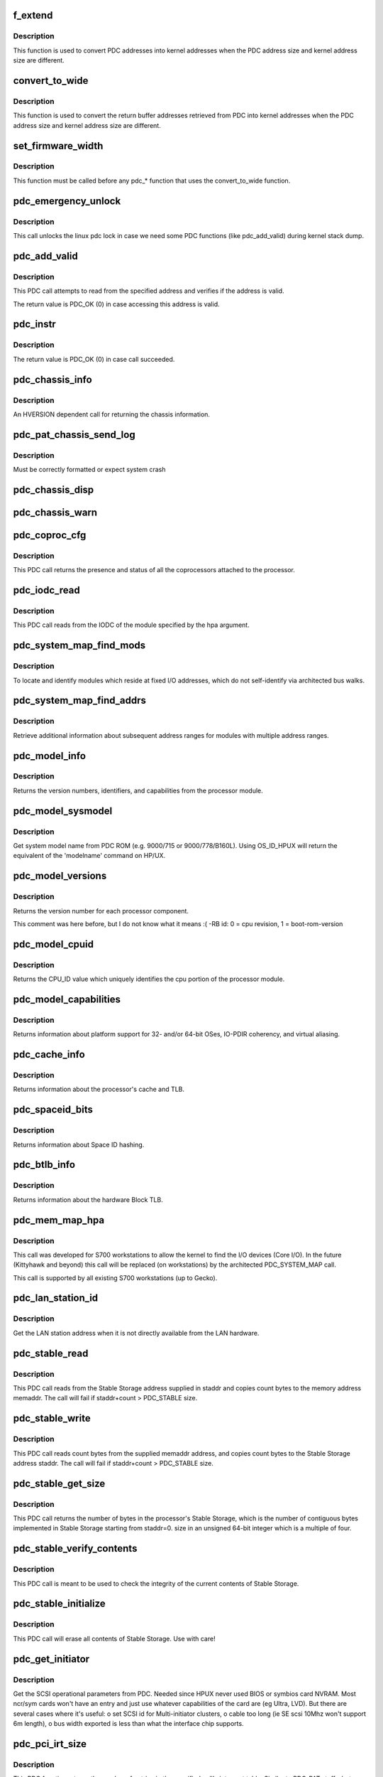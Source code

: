 .. -*- coding: utf-8; mode: rst -*-
.. src-file: arch/parisc/kernel/firmware.c

.. _`f_extend`:

f_extend
========

.. c:function:: unsigned long f_extend(unsigned long address)

    Convert PDC addresses to kernel addresses.

    :param unsigned long address:
        Address returned from PDC.

.. _`f_extend.description`:

Description
-----------

This function is used to convert PDC addresses into kernel addresses
when the PDC address size and kernel address size are different.

.. _`convert_to_wide`:

convert_to_wide
===============

.. c:function:: void convert_to_wide(unsigned long *addr)

    Convert the return buffer addresses into kernel addresses.

    :param unsigned long \*addr:
        *undescribed*

.. _`convert_to_wide.description`:

Description
-----------

This function is used to convert the return buffer addresses retrieved from PDC
into kernel addresses when the PDC address size and kernel address size are
different.

.. _`set_firmware_width`:

set_firmware_width
==================

.. c:function:: void set_firmware_width( void)

    Determine if the firmware is wide or narrow.

    :param  void:
        no arguments

.. _`set_firmware_width.description`:

Description
-----------

This function must be called before any pdc\_\* function that uses the
convert_to_wide function.

.. _`pdc_emergency_unlock`:

pdc_emergency_unlock
====================

.. c:function:: void pdc_emergency_unlock( void)

    Unlock the linux pdc lock

    :param  void:
        no arguments

.. _`pdc_emergency_unlock.description`:

Description
-----------

This call unlocks the linux pdc lock in case we need some PDC functions
(like pdc_add_valid) during kernel stack dump.

.. _`pdc_add_valid`:

pdc_add_valid
=============

.. c:function:: int pdc_add_valid(unsigned long address)

    Verify address can be accessed without causing a HPMC.

    :param unsigned long address:
        Address to be verified.

.. _`pdc_add_valid.description`:

Description
-----------

This PDC call attempts to read from the specified address and verifies
if the address is valid.

The return value is PDC_OK (0) in case accessing this address is valid.

.. _`pdc_instr`:

pdc_instr
=========

.. c:function:: int pdc_instr(unsigned int *instr)

    Get instruction that invokes PDCE_CHECK in HPMC handler.

    :param unsigned int \*instr:
        Pointer to variable which will get instruction opcode.

.. _`pdc_instr.description`:

Description
-----------

The return value is PDC_OK (0) in case call succeeded.

.. _`pdc_chassis_info`:

pdc_chassis_info
================

.. c:function:: int pdc_chassis_info(struct pdc_chassis_info *chassis_info, void *led_info, unsigned long len)

    Return chassis information.

    :param struct pdc_chassis_info \*chassis_info:
        The memory buffer address.

    :param void \*led_info:
        *undescribed*

    :param unsigned long len:
        The size of the memory buffer address.

.. _`pdc_chassis_info.description`:

Description
-----------

An HVERSION dependent call for returning the chassis information.

.. _`pdc_pat_chassis_send_log`:

pdc_pat_chassis_send_log
========================

.. c:function:: int pdc_pat_chassis_send_log(unsigned long state, unsigned long data)

    Sends a PDC PAT CHASSIS log message.

    :param unsigned long state:
        *undescribed*

    :param unsigned long data:
        *undescribed*

.. _`pdc_pat_chassis_send_log.description`:

Description
-----------

Must be correctly formatted or expect system crash

.. _`pdc_chassis_disp`:

pdc_chassis_disp
================

.. c:function:: int pdc_chassis_disp(unsigned long disp)

    Updates chassis code

    :param unsigned long disp:
        *undescribed*

.. _`pdc_chassis_warn`:

pdc_chassis_warn
================

.. c:function:: int pdc_chassis_warn(unsigned long *warn)

    Fetches chassis warnings

    :param unsigned long \*warn:
        *undescribed*

.. _`pdc_coproc_cfg`:

pdc_coproc_cfg
==============

.. c:function:: int pdc_coproc_cfg(struct pdc_coproc_cfg *pdc_coproc_info)

    To identify coprocessors attached to the processor.

    :param struct pdc_coproc_cfg \*pdc_coproc_info:
        Return buffer address.

.. _`pdc_coproc_cfg.description`:

Description
-----------

This PDC call returns the presence and status of all the coprocessors
attached to the processor.

.. _`pdc_iodc_read`:

pdc_iodc_read
=============

.. c:function:: int pdc_iodc_read(unsigned long *actcnt, unsigned long hpa, unsigned int index, void *iodc_data, unsigned int iodc_data_size)

    Read data from the modules IODC.

    :param unsigned long \*actcnt:
        The actual number of bytes.

    :param unsigned long hpa:
        The HPA of the module for the iodc read.

    :param unsigned int index:
        The iodc entry point.

    :param void \*iodc_data:
        A buffer memory for the iodc options.

    :param unsigned int iodc_data_size:
        Size of the memory buffer.

.. _`pdc_iodc_read.description`:

Description
-----------

This PDC call reads from the IODC of the module specified by the hpa
argument.

.. _`pdc_system_map_find_mods`:

pdc_system_map_find_mods
========================

.. c:function:: int pdc_system_map_find_mods(struct pdc_system_map_mod_info *pdc_mod_info, struct pdc_module_path *mod_path, long mod_index)

    Locate unarchitected modules.

    :param struct pdc_system_map_mod_info \*pdc_mod_info:
        Return buffer address.

    :param struct pdc_module_path \*mod_path:
        pointer to dev path structure.

    :param long mod_index:
        fixed address module index.

.. _`pdc_system_map_find_mods.description`:

Description
-----------

To locate and identify modules which reside at fixed I/O addresses, which
do not self-identify via architected bus walks.

.. _`pdc_system_map_find_addrs`:

pdc_system_map_find_addrs
=========================

.. c:function:: int pdc_system_map_find_addrs(struct pdc_system_map_addr_info *pdc_addr_info, long mod_index, long addr_index)

    Retrieve additional address ranges.

    :param struct pdc_system_map_addr_info \*pdc_addr_info:
        Return buffer address.

    :param long mod_index:
        Fixed address module index.

    :param long addr_index:
        Address range index.

.. _`pdc_system_map_find_addrs.description`:

Description
-----------

Retrieve additional information about subsequent address ranges for modules
with multiple address ranges.

.. _`pdc_model_info`:

pdc_model_info
==============

.. c:function:: int pdc_model_info(struct pdc_model *model)

    Return model information about the processor.

    :param struct pdc_model \*model:
        The return buffer.

.. _`pdc_model_info.description`:

Description
-----------

Returns the version numbers, identifiers, and capabilities from the processor module.

.. _`pdc_model_sysmodel`:

pdc_model_sysmodel
==================

.. c:function:: int pdc_model_sysmodel(char *name)

    Get the system model name.

    :param char \*name:
        A char array of at least 81 characters.

.. _`pdc_model_sysmodel.description`:

Description
-----------

Get system model name from PDC ROM (e.g. 9000/715 or 9000/778/B160L).
Using OS_ID_HPUX will return the equivalent of the 'modelname' command
on HP/UX.

.. _`pdc_model_versions`:

pdc_model_versions
==================

.. c:function:: int pdc_model_versions(unsigned long *versions, int id)

    Identify the version number of each processor.

    :param unsigned long \*versions:
        *undescribed*

    :param int id:
        The id of the processor to check.

.. _`pdc_model_versions.description`:

Description
-----------

Returns the version number for each processor component.

This comment was here before, but I do not know what it means :( -RB
id: 0 = cpu revision, 1 = boot-rom-version

.. _`pdc_model_cpuid`:

pdc_model_cpuid
===============

.. c:function:: int pdc_model_cpuid(unsigned long *cpu_id)

    Returns the CPU_ID.

    :param unsigned long \*cpu_id:
        The return buffer.

.. _`pdc_model_cpuid.description`:

Description
-----------

Returns the CPU_ID value which uniquely identifies the cpu portion of
the processor module.

.. _`pdc_model_capabilities`:

pdc_model_capabilities
======================

.. c:function:: int pdc_model_capabilities(unsigned long *capabilities)

    Returns the platform capabilities.

    :param unsigned long \*capabilities:
        The return buffer.

.. _`pdc_model_capabilities.description`:

Description
-----------

Returns information about platform support for 32- and/or 64-bit
OSes, IO-PDIR coherency, and virtual aliasing.

.. _`pdc_cache_info`:

pdc_cache_info
==============

.. c:function:: int pdc_cache_info(struct pdc_cache_info *cache_info)

    Return cache and TLB information.

    :param struct pdc_cache_info \*cache_info:
        The return buffer.

.. _`pdc_cache_info.description`:

Description
-----------

Returns information about the processor's cache and TLB.

.. _`pdc_spaceid_bits`:

pdc_spaceid_bits
================

.. c:function:: int pdc_spaceid_bits(unsigned long *space_bits)

    Return whether Space ID hashing is turned on.

    :param unsigned long \*space_bits:
        Should be 0, if not, bad mojo!

.. _`pdc_spaceid_bits.description`:

Description
-----------

Returns information about Space ID hashing.

.. _`pdc_btlb_info`:

pdc_btlb_info
=============

.. c:function:: int pdc_btlb_info(struct pdc_btlb_info *btlb)

    Return block TLB information.

    :param struct pdc_btlb_info \*btlb:
        The return buffer.

.. _`pdc_btlb_info.description`:

Description
-----------

Returns information about the hardware Block TLB.

.. _`pdc_mem_map_hpa`:

pdc_mem_map_hpa
===============

.. c:function:: int pdc_mem_map_hpa(struct pdc_memory_map *address, struct pdc_module_path *mod_path)

    Find fixed module information.

    :param struct pdc_memory_map \*address:
        The return buffer

    :param struct pdc_module_path \*mod_path:
        pointer to dev path structure.

.. _`pdc_mem_map_hpa.description`:

Description
-----------

This call was developed for S700 workstations to allow the kernel to find
the I/O devices (Core I/O). In the future (Kittyhawk and beyond) this
call will be replaced (on workstations) by the architected PDC_SYSTEM_MAP
call.

This call is supported by all existing S700 workstations (up to  Gecko).

.. _`pdc_lan_station_id`:

pdc_lan_station_id
==================

.. c:function:: int pdc_lan_station_id(char *lan_addr, unsigned long hpa)

    Get the LAN address.

    :param char \*lan_addr:
        The return buffer.

    :param unsigned long hpa:
        The network device HPA.

.. _`pdc_lan_station_id.description`:

Description
-----------

Get the LAN station address when it is not directly available from the LAN hardware.

.. _`pdc_stable_read`:

pdc_stable_read
===============

.. c:function:: int pdc_stable_read(unsigned long staddr, void *memaddr, unsigned long count)

    Read data from Stable Storage.

    :param unsigned long staddr:
        Stable Storage address to access.

    :param void \*memaddr:
        The memory address where Stable Storage data shall be copied.

    :param unsigned long count:
        number of bytes to transfer. count is multiple of 4.

.. _`pdc_stable_read.description`:

Description
-----------

This PDC call reads from the Stable Storage address supplied in staddr
and copies count bytes to the memory address memaddr.
The call will fail if staddr+count > PDC_STABLE size.

.. _`pdc_stable_write`:

pdc_stable_write
================

.. c:function:: int pdc_stable_write(unsigned long staddr, void *memaddr, unsigned long count)

    Write data to Stable Storage.

    :param unsigned long staddr:
        Stable Storage address to access.

    :param void \*memaddr:
        The memory address where Stable Storage data shall be read from.

    :param unsigned long count:
        number of bytes to transfer. count is multiple of 4.

.. _`pdc_stable_write.description`:

Description
-----------

This PDC call reads count bytes from the supplied memaddr address,
and copies count bytes to the Stable Storage address staddr.
The call will fail if staddr+count > PDC_STABLE size.

.. _`pdc_stable_get_size`:

pdc_stable_get_size
===================

.. c:function:: int pdc_stable_get_size(unsigned long *size)

    Get Stable Storage size in bytes.

    :param unsigned long \*size:
        pointer where the size will be stored.

.. _`pdc_stable_get_size.description`:

Description
-----------

This PDC call returns the number of bytes in the processor's Stable
Storage, which is the number of contiguous bytes implemented in Stable
Storage starting from staddr=0. size in an unsigned 64-bit integer
which is a multiple of four.

.. _`pdc_stable_verify_contents`:

pdc_stable_verify_contents
==========================

.. c:function:: int pdc_stable_verify_contents( void)

    Checks that Stable Storage contents are valid.

    :param  void:
        no arguments

.. _`pdc_stable_verify_contents.description`:

Description
-----------

This PDC call is meant to be used to check the integrity of the current
contents of Stable Storage.

.. _`pdc_stable_initialize`:

pdc_stable_initialize
=====================

.. c:function:: int pdc_stable_initialize( void)

    Sets Stable Storage contents to zero and initialize the validity indicator.

    :param  void:
        no arguments

.. _`pdc_stable_initialize.description`:

Description
-----------

This PDC call will erase all contents of Stable Storage. Use with care!

.. _`pdc_get_initiator`:

pdc_get_initiator
=================

.. c:function:: int pdc_get_initiator(struct hardware_path *hwpath, struct pdc_initiator *initiator)

    Get the SCSI Interface Card params (SCSI ID, SDTR, SE or LVD)

    :param struct hardware_path \*hwpath:
        fully bc.mod style path to the device.

    :param struct pdc_initiator \*initiator:
        the array to return the result into

.. _`pdc_get_initiator.description`:

Description
-----------

Get the SCSI operational parameters from PDC.
Needed since HPUX never used BIOS or symbios card NVRAM.
Most ncr/sym cards won't have an entry and just use whatever
capabilities of the card are (eg Ultra, LVD). But there are
several cases where it's useful:
o set SCSI id for Multi-initiator clusters,
o cable too long (ie SE scsi 10Mhz won't support 6m length),
o bus width exported is less than what the interface chip supports.

.. _`pdc_pci_irt_size`:

pdc_pci_irt_size
================

.. c:function:: int pdc_pci_irt_size(unsigned long *num_entries, unsigned long hpa)

    Get the number of entries in the interrupt routing table.

    :param unsigned long \*num_entries:
        The return value.

    :param unsigned long hpa:
        The HPA for the device.

.. _`pdc_pci_irt_size.description`:

Description
-----------

This PDC function returns the number of entries in the specified cell's
interrupt table.
Similar to PDC_PAT stuff - but added for Forte/Allegro boxes

.. _`pdc_pci_irt`:

pdc_pci_irt
===========

.. c:function:: int pdc_pci_irt(unsigned long num_entries, unsigned long hpa, void *tbl)

    Get the PCI interrupt routing table.

    :param unsigned long num_entries:
        The number of entries in the table.

    :param unsigned long hpa:
        The Hard Physical Address of the device.

    :param void \*tbl:
        *undescribed*

.. _`pdc_pci_irt.description`:

Description
-----------

Get the PCI interrupt routing table for the device at the given HPA.
Similar to PDC_PAT stuff - but added for Forte/Allegro boxes

.. _`pdc_pci_config_read`:

pdc_pci_config_read
===================

.. c:function:: unsigned int pdc_pci_config_read(void *hpa, unsigned long cfg_addr)

    read PCI config space. \ ``hpa``\          token from PDC to indicate which PCI device \ ``pci_addr``\     configuration space address to read from

    :param void \*hpa:
        *undescribed*

    :param unsigned long cfg_addr:
        *undescribed*

.. _`pdc_pci_config_read.description`:

Description
-----------

Read PCI Configuration space \*before\* linux PCI subsystem is running.

.. _`pdc_pci_config_write`:

pdc_pci_config_write
====================

.. c:function:: void pdc_pci_config_write(void *hpa, unsigned long cfg_addr, unsigned int val)

    read PCI config space. \ ``hpa``\          token from PDC to indicate which PCI device \ ``pci_addr``\     configuration space address to write \ ``val``\          value we want in the 32-bit register

    :param void \*hpa:
        *undescribed*

    :param unsigned long cfg_addr:
        *undescribed*

    :param unsigned int val:
        *undescribed*

.. _`pdc_pci_config_write.description`:

Description
-----------

Write PCI Configuration space \*before\* linux PCI subsystem is running.

.. _`pdc_tod_read`:

pdc_tod_read
============

.. c:function:: int pdc_tod_read(struct pdc_tod *tod)

    Read the Time-Of-Day clock.

    :param struct pdc_tod \*tod:
        The return buffer:

.. _`pdc_tod_read.description`:

Description
-----------

Read the Time-Of-Day clock

.. _`pdc_tod_set`:

pdc_tod_set
===========

.. c:function:: int pdc_tod_set(unsigned long sec, unsigned long usec)

    Set the Time-Of-Day clock.

    :param unsigned long sec:
        The number of seconds since epoch.

    :param unsigned long usec:
        The number of micro seconds.

.. _`pdc_tod_set.description`:

Description
-----------

Set the Time-Of-Day clock.

.. _`pdc_iodc_print`:

pdc_iodc_print
==============

.. c:function:: int pdc_iodc_print(const unsigned char *str, unsigned count)

    Console print using IODC.

    :param const unsigned char \*str:
        the string to output.

    :param unsigned count:
        length of str

.. _`pdc_iodc_print.note-that-only-these-special-chars-are-architected-for-console-iodc-io`:

Note that only these special chars are architected for console IODC io
----------------------------------------------------------------------

BEL, BS, CR, and LF. Others are passed through.
Since the HP console requires CR+LF to perform a 'newline', we translate
"\n" to "\r\n".

.. _`pdc_iodc_getc`:

pdc_iodc_getc
=============

.. c:function:: int pdc_iodc_getc( void)

    Read a character (non-blocking) from the PDC console.

    :param  void:
        no arguments

.. _`pdc_iodc_getc.description`:

Description
-----------

Read a character (non-blocking) from the PDC console, returns -1 if
key is not present.

.. _`pdc_pat_cell_get_number`:

pdc_pat_cell_get_number
=======================

.. c:function:: int pdc_pat_cell_get_number(struct pdc_pat_cell_num *cell_info)

    Returns the cell number.

    :param struct pdc_pat_cell_num \*cell_info:
        The return buffer.

.. _`pdc_pat_cell_get_number.description`:

Description
-----------

This PDC call returns the cell number of the cell from which the call
is made.

.. _`pdc_pat_cell_module`:

pdc_pat_cell_module
===================

.. c:function:: int pdc_pat_cell_module(unsigned long *actcnt, unsigned long ploc, unsigned long mod, unsigned long view_type, void *mem_addr)

    Retrieve the cell's module information.

    :param unsigned long \*actcnt:
        The number of bytes written to mem_addr.

    :param unsigned long ploc:
        The physical location.

    :param unsigned long mod:
        The module index.

    :param unsigned long view_type:
        The view of the address type.

    :param void \*mem_addr:
        The return buffer.

.. _`pdc_pat_cell_module.description`:

Description
-----------

This PDC call returns information about each module attached to the cell
at the specified location.

.. _`pdc_pat_cpu_get_number`:

pdc_pat_cpu_get_number
======================

.. c:function:: int pdc_pat_cpu_get_number(struct pdc_pat_cpu_num *cpu_info, unsigned long hpa)

    Retrieve the cpu number.

    :param struct pdc_pat_cpu_num \*cpu_info:
        The return buffer.

    :param unsigned long hpa:
        The Hard Physical Address of the CPU.

.. _`pdc_pat_cpu_get_number.description`:

Description
-----------

Retrieve the cpu number for the cpu at the specified HPA.

.. _`pdc_pat_get_irt_size`:

pdc_pat_get_irt_size
====================

.. c:function:: int pdc_pat_get_irt_size(unsigned long *num_entries, unsigned long cell_num)

    Retrieve the number of entries in the cell's interrupt table.

    :param unsigned long \*num_entries:
        The return value.

    :param unsigned long cell_num:
        The target cell.

.. _`pdc_pat_get_irt_size.description`:

Description
-----------

This PDC function returns the number of entries in the specified cell's
interrupt table.

.. _`pdc_pat_get_irt`:

pdc_pat_get_irt
===============

.. c:function:: int pdc_pat_get_irt(void *r_addr, unsigned long cell_num)

    Retrieve the cell's interrupt table.

    :param void \*r_addr:
        The return buffer.

    :param unsigned long cell_num:
        The target cell.

.. _`pdc_pat_get_irt.description`:

Description
-----------

This PDC function returns the actual interrupt table for the specified cell.

.. _`pdc_pat_pd_get_addr_map`:

pdc_pat_pd_get_addr_map
=======================

.. c:function:: int pdc_pat_pd_get_addr_map(unsigned long *actual_len, void *mem_addr, unsigned long count, unsigned long offset)

    Retrieve information about memory address ranges.

    :param unsigned long \*actual_len:
        *undescribed*

    :param void \*mem_addr:
        Pointer to the memory buffer.

    :param unsigned long count:
        The number of bytes to read from the buffer.

    :param unsigned long offset:
        The offset with respect to the beginning of the buffer.

.. _`pdc_pat_io_pci_cfg_read`:

pdc_pat_io_pci_cfg_read
=======================

.. c:function:: int pdc_pat_io_pci_cfg_read(unsigned long pci_addr, int pci_size, u32 *mem_addr)

    Read PCI configuration space.

    :param unsigned long pci_addr:
        PCI configuration space address for which the read request is being made.

    :param int pci_size:
        Size of read in bytes. Valid values are 1, 2, and 4.

    :param u32 \*mem_addr:
        Pointer to return memory buffer.

.. _`pdc_pat_io_pci_cfg_write`:

pdc_pat_io_pci_cfg_write
========================

.. c:function:: int pdc_pat_io_pci_cfg_write(unsigned long pci_addr, int pci_size, u32 val)

    Retrieve information about memory address ranges.

    :param unsigned long pci_addr:
        PCI configuration space address for which the write  request is being made.

    :param int pci_size:
        Size of write in bytes. Valid values are 1, 2, and 4.

    :param u32 val:
        *undescribed*

.. _`pdc_pat_mem_pdt_info`:

pdc_pat_mem_pdt_info
====================

.. c:function:: int pdc_pat_mem_pdt_info(struct pdc_pat_mem_retinfo *rinfo)

    Retrieve information about page deallocation table

    :param struct pdc_pat_mem_retinfo \*rinfo:
        memory pdt information

.. _`pdc_pat_mem_pdt_cell_info`:

pdc_pat_mem_pdt_cell_info
=========================

.. c:function:: int pdc_pat_mem_pdt_cell_info(struct pdc_pat_mem_cell_pdt_retinfo *rinfo, unsigned long cell)

    Retrieve information about page deallocation table of a cell

    :param struct pdc_pat_mem_cell_pdt_retinfo \*rinfo:
        memory pdt information

    :param unsigned long cell:
        cell number

.. _`pdc_pat_mem_read_cell_pdt`:

pdc_pat_mem_read_cell_pdt
=========================

.. c:function:: int pdc_pat_mem_read_cell_pdt(struct pdc_pat_mem_read_pd_retinfo *pret, unsigned long *pdt_entries_ptr, unsigned long max_entries)

    Read PDT entries from (old) PAT firmware

    :param struct pdc_pat_mem_read_pd_retinfo \*pret:
        array of PDT entries

    :param unsigned long \*pdt_entries_ptr:
        ptr to hold number of PDT entries

    :param unsigned long max_entries:
        maximum number of entries to be read

.. _`pdc_pat_mem_read_pd_pdt`:

pdc_pat_mem_read_pd_pdt
=======================

.. c:function:: int pdc_pat_mem_read_pd_pdt(struct pdc_pat_mem_read_pd_retinfo *pret, unsigned long *pdt_entries_ptr, unsigned long count, unsigned long offset)

    Read PDT entries from (newer) PAT firmware

    :param struct pdc_pat_mem_read_pd_retinfo \*pret:
        array of PDT entries

    :param unsigned long \*pdt_entries_ptr:
        ptr to hold number of PDT entries

    :param unsigned long count:
        number of bytes to read

    :param unsigned long offset:
        offset to start (in bytes)

.. _`pdc_pat_mem_get_dimm_phys_location`:

pdc_pat_mem_get_dimm_phys_location
==================================

.. c:function:: int pdc_pat_mem_get_dimm_phys_location(struct pdc_pat_mem_phys_mem_location *pret, unsigned long phys_addr)

    Get physical DIMM slot via PAT firmware

    :param struct pdc_pat_mem_phys_mem_location \*pret:
        ptr to hold returned information

    :param unsigned long phys_addr:
        physical address to examine

.. This file was automatic generated / don't edit.

